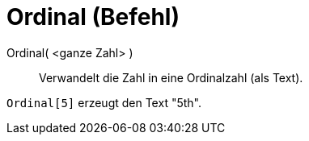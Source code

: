 = Ordinal (Befehl)
:page-en: commands/Ordinal_Command
ifdef::env-github[:imagesdir: /de/modules/ROOT/assets/images]

Ordinal( <ganze Zahl> )::
  Verwandelt die Zahl in eine Ordinalzahl (als Text).

[EXAMPLE]
====

`++Ordinal[5]++` erzeugt den Text "5th".

====
